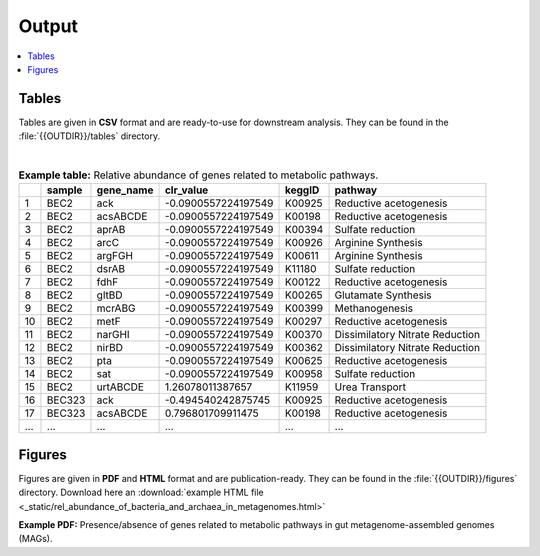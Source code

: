 .. _output::
Output
======

.. contents::
   :local:
   :backlinks: none

Tables
^^^^^^

Tables are given in **CSV** format and are ready-to-use for downstream analysis. They can be found in the :file:`{{OUTDIR}}/tables` directory.

|

.. csv-table:: **Example table:** Relative abundance of genes related to metabolic pathways.
   :header: "", "sample", "gene_name", "clr_value", "keggID", "pathway"

   "1","BEC2","ack",-0.0900557224197549,"K00925","Reductive acetogenesis"
   "2","BEC2","acsABCDE",-0.0900557224197549,"K00198","Reductive acetogenesis"
   "3","BEC2","aprAB",-0.0900557224197549,"K00394","Sulfate reduction"
   "4","BEC2","arcC",-0.0900557224197549,"K00926","Arginine Synthesis"
   "5","BEC2","argFGH",-0.0900557224197549,"K00611","Arginine Synthesis"
   "6","BEC2","dsrAB",-0.0900557224197549,"K11180","Sulfate reduction"
   "7","BEC2","fdhF",-0.0900557224197549,"K00122","Reductive acetogenesis"
   "8","BEC2","gltBD",-0.0900557224197549,"K00265","Glutamate Synthesis"
   "9","BEC2","mcrABG",-0.0900557224197549,"K00399","Methanogenesis"
   "10","BEC2","metF",-0.0900557224197549,"K00297","Reductive acetogenesis"
   "11","BEC2","narGHI",-0.0900557224197549,"K00370","Dissimilatory Nitrate Reduction"
   "12","BEC2","nirBD",-0.0900557224197549,"K00362","Dissimilatory Nitrate Reduction"
   "13","BEC2","pta",-0.0900557224197549,"K00625","Reductive acetogenesis"
   "14","BEC2","sat",-0.0900557224197549,"K00958","Sulfate reduction"
   "15","BEC2","urtABCDE",1.26078011387657,"K11959","Urea Transport"
   "16","BEC323","ack",-0.494540242875745,"K00925","Reductive acetogenesis"
   "17","BEC323","acsABCDE",0.796801709911475,"K00198","Reductive acetogenesis"
   "...","...","...",...,"...","..."

Figures
^^^^^^^

Figures are given in **PDF** and **HTML** format and are publication-ready. They can be found in the :file:`{{OUTDIR}}/figures` directory. Download here an :download:`example HTML file <_static/rel_abundance_of_bacteria_and_archaea_in_metagenomes.html>`

**Example PDF:** Presence/absence of genes related to metabolic pathways in gut metagenome-assembled genomes (MAGs).

.. pdf-include:: _static/MAG_metabolic_pathways.pdf

.. raw:: html
    <iframe height="345px" width="100%" src="_static/rel_abundance_of_bacteria_and_archaea_in_metagenomes.html"></iframe>
